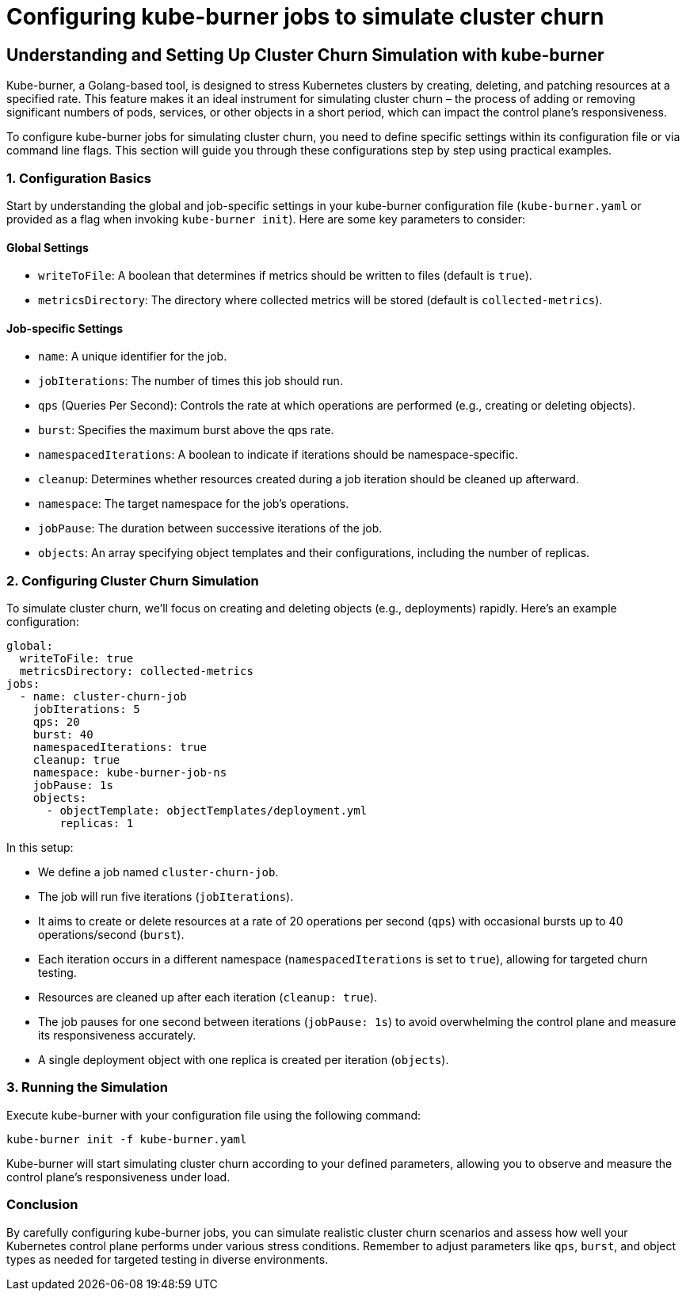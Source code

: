 = Configuring kube-burner jobs to simulate cluster churn

== Understanding and Setting Up Cluster Churn Simulation with kube-burner

Kube-burner, a Golang-based tool, is designed to stress Kubernetes clusters by creating, deleting, and patching resources at a specified rate. This feature makes it an ideal instrument for simulating cluster churn – the process of adding or removing significant numbers of pods, services, or other objects in a short period, which can impact the control plane's responsiveness.

To configure kube-burner jobs for simulating cluster churn, you need to define specific settings within its configuration file or via command line flags. This section will guide you through these configurations step by step using practical examples.

### 1. Configuration Basics

Start by understanding the global and job-specific settings in your kube-burner configuration file (`kube-burner.yaml` or provided as a flag when invoking `kube-burner init`). Here are some key parameters to consider:

#### Global Settings

- `writeToFile`: A boolean that determines if metrics should be written to files (default is `true`).
- `metricsDirectory`: The directory where collected metrics will be stored (default is `collected-metrics`).

#### Job-specific Settings

- `name`: A unique identifier for the job.
- `jobIterations`: The number of times this job should run.
- `qps` (Queries Per Second): Controls the rate at which operations are performed (e.g., creating or deleting objects).
- `burst`: Specifies the maximum burst above the qps rate.
- `namespacedIterations`: A boolean to indicate if iterations should be namespace-specific.
- `cleanup`: Determines whether resources created during a job iteration should be cleaned up afterward.
- `namespace`: The target namespace for the job's operations.
- `jobPause`: The duration between successive iterations of the job.
- `objects`: An array specifying object templates and their configurations, including the number of replicas.

### 2. Configuring Cluster Churn Simulation

To simulate cluster churn, we'll focus on creating and deleting objects (e.g., deployments) rapidly. Here's an example configuration:

```yaml
global:
  writeToFile: true
  metricsDirectory: collected-metrics
jobs:
  - name: cluster-churn-job
    jobIterations: 5
    qps: 20
    burst: 40
    namespacedIterations: true
    cleanup: true
    namespace: kube-burner-job-ns
    jobPause: 1s
    objects:
      - objectTemplate: objectTemplates/deployment.yml
        replicas: 1
```

In this setup:

- We define a job named `cluster-churn-job`.
- The job will run five iterations (`jobIterations`).
- It aims to create or delete resources at a rate of 20 operations per second (`qps`) with occasional bursts up to 40 operations/second (`burst`).
- Each iteration occurs in a different namespace (`namespacedIterations` is set to `true`), allowing for targeted churn testing.
- Resources are cleaned up after each iteration (`cleanup: true`).
- The job pauses for one second between iterations (`jobPause: 1s`) to avoid overwhelming the control plane and measure its responsiveness accurately.
- A single deployment object with one replica is created per iteration (`objects`).

### 3. Running the Simulation

Execute kube-burner with your configuration file using the following command:

```bash
kube-burner init -f kube-burner.yaml
```

Kube-burner will start simulating cluster churn according to your defined parameters, allowing you to observe and measure the control plane's responsiveness under load.

### Conclusion

By carefully configuring kube-burner jobs, you can simulate realistic cluster churn scenarios and assess how well your Kubernetes control plane performs under various stress conditions. Remember to adjust parameters like `qps`, `burst`, and object types as needed for targeted testing in diverse environments.
